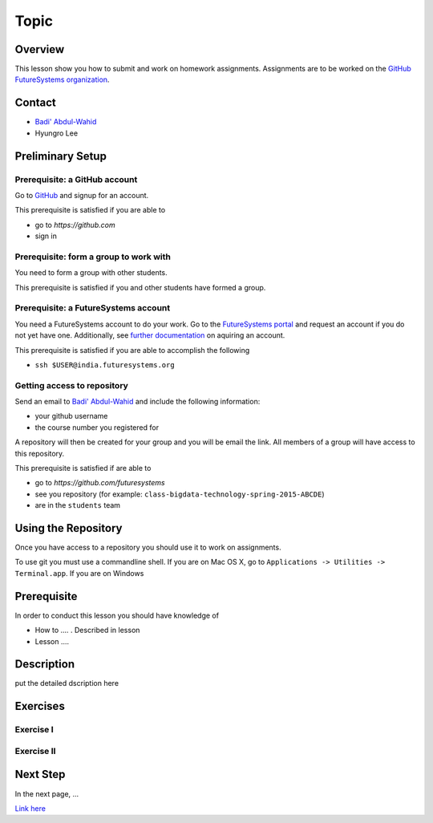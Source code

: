 Topic
======================================================================

Overview
----------------------------------------------------------------------

This lesson show you how to submit and work on homework assignments.
Assignments are to be worked on the
`GitHub FutureSystems organization`_.

.. _GitHub FutureSystems organization: https://github.com/futuresystems

Contact
----------------------------------------------------------------------

* `Badi' Abdul-Wahid <badonald@iu.edu>`_
* Hyungro Lee

Preliminary Setup
----------------------------------------------------------------------

Prerequisite: a GitHub account
^^^^^^^^^^^^^^^^^^

Go to `GitHub <https://github.com>`_ and signup for an account.

This prerequisite is satisfied if you are able to

* go to `https://github.com`
* sign in

Prerequisite: form a group to work with
^^^^^^^^^^^^^^^^^^

You need to form a group with other students.

This prerequisite is satisfied if you and other students have formed
a group.

Prerequisite: a FutureSystems account
^^^^^^^^^^^^^^^^^^

You need a FutureSystems account to do your work.
Go to the `FutureSystems portal <https://portal.futuresystems.org>`_
and request an account if you do not yet have one.
Additionally, see `further documentation`_ on aquiring an account.

.. _further documentation:  http://cloudmesh.github.io/introduction_to_cloud_computing/accounts/index.html

This prerequisite is satisfied if you are able to accomplish the following

* ``ssh $USER@india.futuresystems.org``


Getting access to repository
^^^^^^^^^^^^^^^^^^

Send an email to `Badi' Abdul-Wahid <badonald@iu.edu>`_ and include the
following information:

* your github username
* the course number you registered for

A repository will then be created for your group and you will be
email the link.
All members of a group will have access to this repository.

This prerequisite is satisfied if are able to

* go to `https://github.com/futuresystems`
* see you repository (for example: ``class-bigdata-technology-spring-2015-ABCDE``)
* are in the ``students`` team

Using the Repository
----------------------------------------------------------------------

Once you have access to a repository you should use it to work on
assignments.

To use git you must use a commandline shell.
If you are on Mac OS X, go to
``Applications -> Utilities -> Terminal.app``.
If you are on Windows


Prerequisite
----------------------------------------------------------------------

In order to conduct this lesson you should have knowledge of

* How to .... . Described in lesson
* Lesson ....

Description
----------------------------------------------------------------------

put the detailed dscription here

  
Exercises
----------------------------------------------------------------------

Exercise I
^^^^^^^^^^^^^^^^^^

Exercise II
^^^^^^^^^^^^^^^^^^

Next Step
-----------

In the next page, ...

`Link here <link>`_

